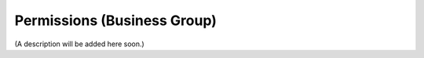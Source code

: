Permissions (Business Group)
===========================================

(A description will be added here soon.)